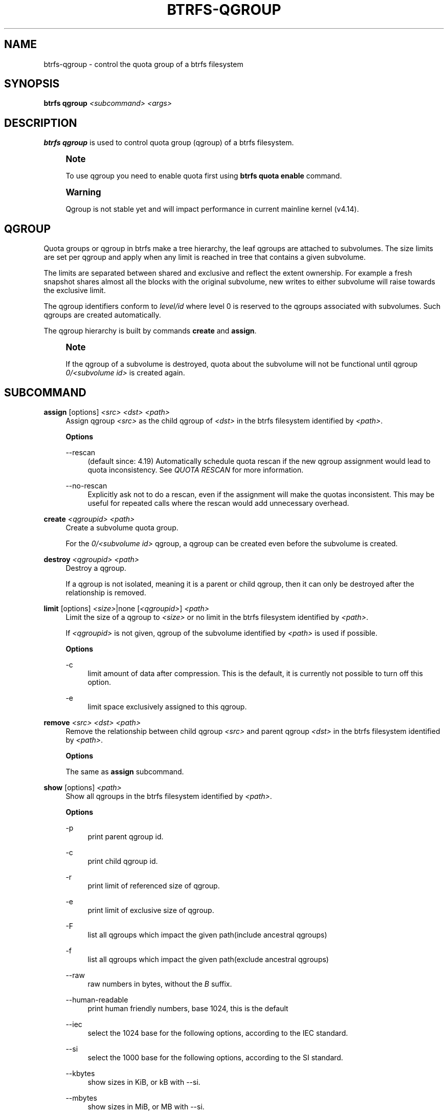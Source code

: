 '\" t
.\"     Title: btrfs-qgroup
.\"    Author: [FIXME: author] [see http://www.docbook.org/tdg5/en/html/author]
.\" Generator: DocBook XSL Stylesheets vsnapshot <http://docbook.sf.net/>
.\"      Date: 02/25/2019
.\"    Manual: Btrfs Manual
.\"    Source: Btrfs v4.20.2
.\"  Language: English
.\"
.TH "BTRFS\-QGROUP" "8" "02/25/2019" "Btrfs v4\&.20\&.2" "Btrfs Manual"
.\" -----------------------------------------------------------------
.\" * Define some portability stuff
.\" -----------------------------------------------------------------
.\" ~~~~~~~~~~~~~~~~~~~~~~~~~~~~~~~~~~~~~~~~~~~~~~~~~~~~~~~~~~~~~~~~~
.\" http://bugs.debian.org/507673
.\" http://lists.gnu.org/archive/html/groff/2009-02/msg00013.html
.\" ~~~~~~~~~~~~~~~~~~~~~~~~~~~~~~~~~~~~~~~~~~~~~~~~~~~~~~~~~~~~~~~~~
.ie \n(.g .ds Aq \(aq
.el       .ds Aq '
.\" -----------------------------------------------------------------
.\" * set default formatting
.\" -----------------------------------------------------------------
.\" disable hyphenation
.nh
.\" disable justification (adjust text to left margin only)
.ad l
.\" -----------------------------------------------------------------
.\" * MAIN CONTENT STARTS HERE *
.\" -----------------------------------------------------------------
.SH "NAME"
btrfs-qgroup \- control the quota group of a btrfs filesystem
.SH "SYNOPSIS"
.sp
\fBbtrfs qgroup\fR \fI<subcommand>\fR \fI<args>\fR
.SH "DESCRIPTION"
.sp
\fBbtrfs qgroup\fR is used to control quota group (qgroup) of a btrfs filesystem\&.
.if n \{\
.sp
.\}
.RS 4
.it 1 an-trap
.nr an-no-space-flag 1
.nr an-break-flag 1
.br
.ps +1
\fBNote\fR
.ps -1
.br
.sp
To use qgroup you need to enable quota first using \fBbtrfs quota enable\fR command\&.
.sp .5v
.RE
.if n \{\
.sp
.\}
.RS 4
.it 1 an-trap
.nr an-no-space-flag 1
.nr an-break-flag 1
.br
.ps +1
\fBWarning\fR
.ps -1
.br
.sp
Qgroup is not stable yet and will impact performance in current mainline kernel (v4\&.14)\&.
.sp .5v
.RE
.SH "QGROUP"
.sp
Quota groups or qgroup in btrfs make a tree hierarchy, the leaf qgroups are attached to subvolumes\&. The size limits are set per qgroup and apply when any limit is reached in tree that contains a given subvolume\&.
.sp
The limits are separated between shared and exclusive and reflect the extent ownership\&. For example a fresh snapshot shares almost all the blocks with the original subvolume, new writes to either subvolume will raise towards the exclusive limit\&.
.sp
The qgroup identifiers conform to \fIlevel/id\fR where level 0 is reserved to the qgroups associated with subvolumes\&. Such qgroups are created automatically\&.
.sp
The qgroup hierarchy is built by commands \fBcreate\fR and \fBassign\fR\&.
.if n \{\
.sp
.\}
.RS 4
.it 1 an-trap
.nr an-no-space-flag 1
.nr an-break-flag 1
.br
.ps +1
\fBNote\fR
.ps -1
.br
.sp
If the qgroup of a subvolume is destroyed, quota about the subvolume will not be functional until qgroup \fI0/\fR\fI\fI<subvolume id>\fR\fR is created again\&.
.sp .5v
.RE
.SH "SUBCOMMAND"
.PP
\fBassign\fR [options] \fI<src>\fR \fI<dst>\fR \fI<path>\fR
.RS 4
Assign qgroup
\fI<src>\fR
as the child qgroup of
\fI<dst>\fR
in the btrfs filesystem identified by
\fI<path>\fR\&.
.sp
\fBOptions\fR
.PP
\-\-rescan
.RS 4
(default since: 4\&.19) Automatically schedule quota rescan if the new qgroup assignment would lead to quota inconsistency\&. See
\fIQUOTA RESCAN\fR
for more information\&.
.RE
.PP
\-\-no\-rescan
.RS 4
Explicitly ask not to do a rescan, even if the assignment will make the quotas inconsistent\&. This may be useful for repeated calls where the rescan would add unnecessary overhead\&.
.RE
.RE
.PP
\fBcreate\fR \fI<qgroupid>\fR \fI<path>\fR
.RS 4
Create a subvolume quota group\&.
.sp
For the
\fI0/\fR\fI\fI<subvolume id>\fR\fR
qgroup, a qgroup can be created even before the subvolume is created\&.
.RE
.PP
\fBdestroy\fR \fI<qgroupid>\fR \fI<path>\fR
.RS 4
Destroy a qgroup\&.
.sp
If a qgroup is not isolated, meaning it is a parent or child qgroup, then it can only be destroyed after the relationship is removed\&.
.RE
.PP
\fBlimit\fR [options] \fI<size>\fR|none [\fI<qgroupid>\fR] \fI<path>\fR
.RS 4
Limit the size of a qgroup to
\fI<size>\fR
or no limit in the btrfs filesystem identified by
\fI<path>\fR\&.
.sp
If
\fI<qgroupid>\fR
is not given, qgroup of the subvolume identified by
\fI<path>\fR
is used if possible\&.
.sp
\fBOptions\fR
.PP
\-c
.RS 4
limit amount of data after compression\&. This is the default, it is currently not possible to turn off this option\&.
.RE
.PP
\-e
.RS 4
limit space exclusively assigned to this qgroup\&.
.RE
.RE
.PP
\fBremove\fR \fI<src>\fR \fI<dst>\fR \fI<path>\fR
.RS 4
Remove the relationship between child qgroup
\fI<src>\fR
and parent qgroup
\fI<dst>\fR
in the btrfs filesystem identified by
\fI<path>\fR\&.
.sp
\fBOptions\fR
.sp
The same as
\fBassign\fR
subcommand\&.
.RE
.PP
\fBshow\fR [options] \fI<path>\fR
.RS 4
Show all qgroups in the btrfs filesystem identified by
\fI<path>\fR\&.
.sp
\fBOptions\fR
.PP
\-p
.RS 4
print parent qgroup id\&.
.RE
.PP
\-c
.RS 4
print child qgroup id\&.
.RE
.PP
\-r
.RS 4
print limit of referenced size of qgroup\&.
.RE
.PP
\-e
.RS 4
print limit of exclusive size of qgroup\&.
.RE
.PP
\-F
.RS 4
list all qgroups which impact the given path(include ancestral qgroups)
.RE
.PP
\-f
.RS 4
list all qgroups which impact the given path(exclude ancestral qgroups)
.RE
.PP
\-\-raw
.RS 4
raw numbers in bytes, without the
\fIB\fR
suffix\&.
.RE
.PP
\-\-human\-readable
.RS 4
print human friendly numbers, base 1024, this is the default
.RE
.PP
\-\-iec
.RS 4
select the 1024 base for the following options, according to the IEC standard\&.
.RE
.PP
\-\-si
.RS 4
select the 1000 base for the following options, according to the SI standard\&.
.RE
.PP
\-\-kbytes
.RS 4
show sizes in KiB, or kB with \-\-si\&.
.RE
.PP
\-\-mbytes
.RS 4
show sizes in MiB, or MB with \-\-si\&.
.RE
.PP
\-\-gbytes
.RS 4
show sizes in GiB, or GB with \-\-si\&.
.RE
.PP
\-\-tbytes
.RS 4
show sizes in TiB, or TB with \-\-si\&.
.RE
.PP
\-\-sort=[+/\-]\fI<attr>\fR[,[+/\-]\fI<attr>\fR]\&...
.RS 4
list qgroups in order of
\fI<attr>\fR\&.
.sp
\fI<attr>\fR
can be one or more of qgroupid,rfer,excl,max_rfer,max_excl\&.
.sp
Prefix \*(Aq+\*(Aq means ascending order and \*(Aq\-\*(Aq means descending order of
\fI<attr>\fR\&. If no prefix is given, use ascending order by default\&.
.sp
If multiple
\fI<attr>\fRs is given, use comma to separate\&.
.RE
.PP
\-\-sync
.RS 4
To retrieve information after updating the state of qgroups, force sync of the filesystem identified by
\fI<path>\fR
before getting information\&.
.RE
.RE
.SH "QUOTA RESCAN"
.sp
The rescan reads all extent sharing metadata and updates the respective qgoups accordingly\&.
.sp
The information consists of bytes owned exclusively (\fIexcl\fR) or shared/referred to (\fIrfer\fR)\&. There\(cqs no explicit information about which extents are shared or owned exclusively\&. This means when qgroup relationship changes, extent owners change and qgroup numbers are no longer consistent unless we do a full rescan\&.
.sp
However there are cases where we can avoid a full rescan, if a subvolume whose \fIrfer\fR number equals its \fIexcl\fR number, which means all bytes are exclusively owned, then assigning/removing this subvolume only needs to add/subtract \fIrfer\fR number from its parent qgroup\&. This can speed up the rescan\&.
.SH "EXIT STATUS"
.sp
\fBbtrfs qgroup\fR returns a zero exit status if it succeeds\&. Non zero is returned in case of failure\&.
.SH "AVAILABILITY"
.sp
\fBbtrfs\fR is part of btrfs\-progs\&. Please refer to the btrfs wiki \m[blue]\fBhttp://btrfs\&.wiki\&.kernel\&.org\fR\m[] for further details\&.
.SH "SEE ALSO"
.sp
\fBmkfs\&.btrfs\fR(8), \fBbtrfs\-subvolume\fR(8), \fBbtrfs\-quota\fR(8),
